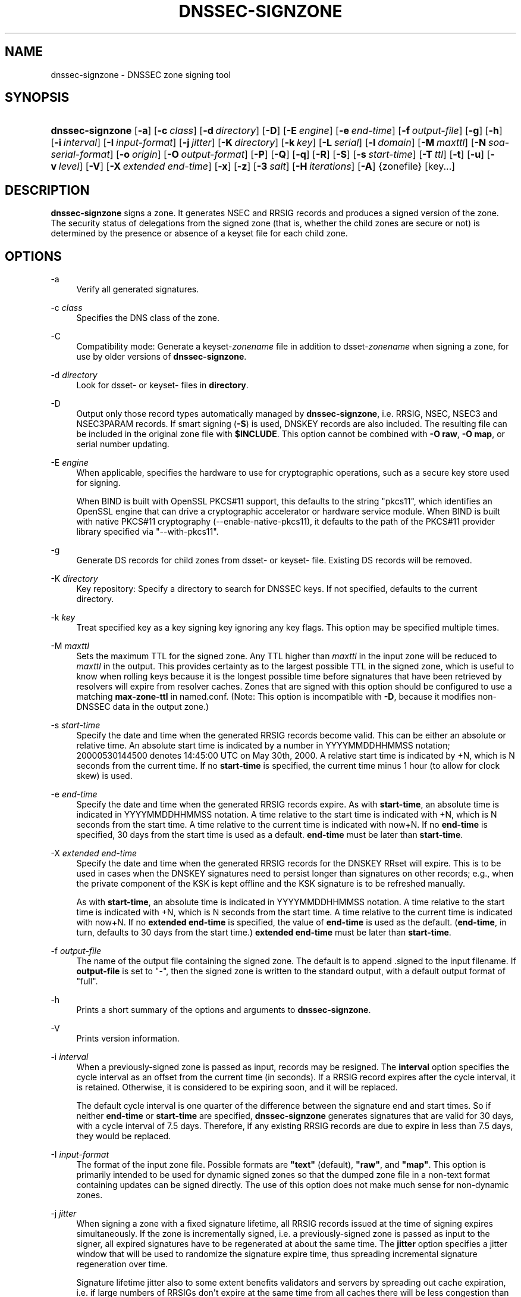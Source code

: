 .\"	$NetBSD: dnssec-signzone.8,v 1.5 2020/05/24 19:46:11 christos Exp $
.\"
.\" Copyright (C) 2000-2009, 2011-2020 Internet Systems Consortium, Inc. ("ISC")
.\" 
.\" This Source Code Form is subject to the terms of the Mozilla Public
.\" License, v. 2.0. If a copy of the MPL was not distributed with this
.\" file, You can obtain one at http://mozilla.org/MPL/2.0/.
.\"
.hy 0
.ad l
'\" t
.\"     Title: dnssec-signzone
.\"    Author: 
.\" Generator: DocBook XSL Stylesheets v1.78.1 <http://docbook.sf.net/>
.\"      Date: 2014-02-18
.\"    Manual: BIND9
.\"    Source: ISC
.\"  Language: English
.\"
.TH "DNSSEC\-SIGNZONE" "8" "2014\-02\-18" "ISC" "BIND9"
.\" -----------------------------------------------------------------
.\" * Define some portability stuff
.\" -----------------------------------------------------------------
.\" ~~~~~~~~~~~~~~~~~~~~~~~~~~~~~~~~~~~~~~~~~~~~~~~~~~~~~~~~~~~~~~~~~
.\" http://bugs.debian.org/507673
.\" http://lists.gnu.org/archive/html/groff/2009-02/msg00013.html
.\" ~~~~~~~~~~~~~~~~~~~~~~~~~~~~~~~~~~~~~~~~~~~~~~~~~~~~~~~~~~~~~~~~~
.ie \n(.g .ds Aq \(aq
.el       .ds Aq '
.\" -----------------------------------------------------------------
.\" * set default formatting
.\" -----------------------------------------------------------------
.\" disable hyphenation
.nh
.\" disable justification (adjust text to left margin only)
.ad l
.\" -----------------------------------------------------------------
.\" * MAIN CONTENT STARTS HERE *
.\" -----------------------------------------------------------------
.SH "NAME"
dnssec-signzone \- DNSSEC zone signing tool
.SH "SYNOPSIS"
.HP \w'\fBdnssec\-signzone\fR\ 'u
\fBdnssec\-signzone\fR [\fB\-a\fR] [\fB\-c\ \fR\fB\fIclass\fR\fR] [\fB\-d\ \fR\fB\fIdirectory\fR\fR] [\fB\-D\fR] [\fB\-E\ \fR\fB\fIengine\fR\fR] [\fB\-e\ \fR\fB\fIend\-time\fR\fR] [\fB\-f\ \fR\fB\fIoutput\-file\fR\fR] [\fB\-g\fR] [\fB\-h\fR] [\fB\-i\ \fR\fB\fIinterval\fR\fR] [\fB\-I\ \fR\fB\fIinput\-format\fR\fR] [\fB\-j\ \fR\fB\fIjitter\fR\fR] [\fB\-K\ \fR\fB\fIdirectory\fR\fR] [\fB\-k\ \fR\fB\fIkey\fR\fR] [\fB\-L\ \fR\fB\fIserial\fR\fR] [\fB\-l\ \fR\fB\fIdomain\fR\fR] [\fB\-M\ \fR\fB\fImaxttl\fR\fR] [\fB\-N\ \fR\fB\fIsoa\-serial\-format\fR\fR] [\fB\-o\ \fR\fB\fIorigin\fR\fR] [\fB\-O\ \fR\fB\fIoutput\-format\fR\fR] [\fB\-P\fR] [\fB\-Q\fR] [\fB\-q\fR] [\fB\-R\fR] [\fB\-S\fR] [\fB\-s\ \fR\fB\fIstart\-time\fR\fR] [\fB\-T\ \fR\fB\fIttl\fR\fR] [\fB\-t\fR] [\fB\-u\fR] [\fB\-v\ \fR\fB\fIlevel\fR\fR] [\fB\-V\fR] [\fB\-X\ \fR\fB\fIextended\ end\-time\fR\fR] [\fB\-x\fR] [\fB\-z\fR] [\fB\-3\ \fR\fB\fIsalt\fR\fR] [\fB\-H\ \fR\fB\fIiterations\fR\fR] [\fB\-A\fR] {zonefile} [key...]
.SH "DESCRIPTION"
.PP
\fBdnssec\-signzone\fR
signs a zone\&. It generates NSEC and RRSIG records and produces a signed version of the zone\&. The security status of delegations from the signed zone (that is, whether the child zones are secure or not) is determined by the presence or absence of a
keyset
file for each child zone\&.
.SH "OPTIONS"
.PP
\-a
.RS 4
Verify all generated signatures\&.
.RE
.PP
\-c \fIclass\fR
.RS 4
Specifies the DNS class of the zone\&.
.RE
.PP
\-C
.RS 4
Compatibility mode: Generate a
keyset\-\fIzonename\fR
file in addition to
dsset\-\fIzonename\fR
when signing a zone, for use by older versions of
\fBdnssec\-signzone\fR\&.
.RE
.PP
\-d \fIdirectory\fR
.RS 4
Look for
dsset\-
or
keyset\-
files in
\fBdirectory\fR\&.
.RE
.PP
\-D
.RS 4
Output only those record types automatically managed by
\fBdnssec\-signzone\fR, i\&.e\&. RRSIG, NSEC, NSEC3 and NSEC3PARAM records\&. If smart signing (\fB\-S\fR) is used, DNSKEY records are also included\&. The resulting file can be included in the original zone file with
\fB$INCLUDE\fR\&. This option cannot be combined with
\fB\-O raw\fR,
\fB\-O map\fR, or serial number updating\&.
.RE
.PP
\-E \fIengine\fR
.RS 4
When applicable, specifies the hardware to use for cryptographic operations, such as a secure key store used for signing\&.
.sp
When BIND is built with OpenSSL PKCS#11 support, this defaults to the string "pkcs11", which identifies an OpenSSL engine that can drive a cryptographic accelerator or hardware service module\&. When BIND is built with native PKCS#11 cryptography (\-\-enable\-native\-pkcs11), it defaults to the path of the PKCS#11 provider library specified via "\-\-with\-pkcs11"\&.
.RE
.PP
\-g
.RS 4
Generate DS records for child zones from
dsset\-
or
keyset\-
file\&. Existing DS records will be removed\&.
.RE
.PP
\-K \fIdirectory\fR
.RS 4
Key repository: Specify a directory to search for DNSSEC keys\&. If not specified, defaults to the current directory\&.
.RE
.PP
\-k \fIkey\fR
.RS 4
Treat specified key as a key signing key ignoring any key flags\&. This option may be specified multiple times\&.
.RE
.PP
\-M \fImaxttl\fR
.RS 4
Sets the maximum TTL for the signed zone\&. Any TTL higher than
\fImaxttl\fR
in the input zone will be reduced to
\fImaxttl\fR
in the output\&. This provides certainty as to the largest possible TTL in the signed zone, which is useful to know when rolling keys because it is the longest possible time before signatures that have been retrieved by resolvers will expire from resolver caches\&. Zones that are signed with this option should be configured to use a matching
\fBmax\-zone\-ttl\fR
in
named\&.conf\&. (Note: This option is incompatible with
\fB\-D\fR, because it modifies non\-DNSSEC data in the output zone\&.)
.RE
.PP
\-s \fIstart\-time\fR
.RS 4
Specify the date and time when the generated RRSIG records become valid\&. This can be either an absolute or relative time\&. An absolute start time is indicated by a number in YYYYMMDDHHMMSS notation; 20000530144500 denotes 14:45:00 UTC on May 30th, 2000\&. A relative start time is indicated by +N, which is N seconds from the current time\&. If no
\fBstart\-time\fR
is specified, the current time minus 1 hour (to allow for clock skew) is used\&.
.RE
.PP
\-e \fIend\-time\fR
.RS 4
Specify the date and time when the generated RRSIG records expire\&. As with
\fBstart\-time\fR, an absolute time is indicated in YYYYMMDDHHMMSS notation\&. A time relative to the start time is indicated with +N, which is N seconds from the start time\&. A time relative to the current time is indicated with now+N\&. If no
\fBend\-time\fR
is specified, 30 days from the start time is used as a default\&.
\fBend\-time\fR
must be later than
\fBstart\-time\fR\&.
.RE
.PP
\-X \fIextended end\-time\fR
.RS 4
Specify the date and time when the generated RRSIG records for the DNSKEY RRset will expire\&. This is to be used in cases when the DNSKEY signatures need to persist longer than signatures on other records; e\&.g\&., when the private component of the KSK is kept offline and the KSK signature is to be refreshed manually\&.
.sp
As with
\fBstart\-time\fR, an absolute time is indicated in YYYYMMDDHHMMSS notation\&. A time relative to the start time is indicated with +N, which is N seconds from the start time\&. A time relative to the current time is indicated with now+N\&. If no
\fBextended end\-time\fR
is specified, the value of
\fBend\-time\fR
is used as the default\&. (\fBend\-time\fR, in turn, defaults to 30 days from the start time\&.)
\fBextended end\-time\fR
must be later than
\fBstart\-time\fR\&.
.RE
.PP
\-f \fIoutput\-file\fR
.RS 4
The name of the output file containing the signed zone\&. The default is to append
\&.signed
to the input filename\&. If
\fBoutput\-file\fR
is set to
"\-", then the signed zone is written to the standard output, with a default output format of "full"\&.
.RE
.PP
\-h
.RS 4
Prints a short summary of the options and arguments to
\fBdnssec\-signzone\fR\&.
.RE
.PP
\-V
.RS 4
Prints version information\&.
.RE
.PP
\-i \fIinterval\fR
.RS 4
When a previously\-signed zone is passed as input, records may be resigned\&. The
\fBinterval\fR
option specifies the cycle interval as an offset from the current time (in seconds)\&. If a RRSIG record expires after the cycle interval, it is retained\&. Otherwise, it is considered to be expiring soon, and it will be replaced\&.
.sp
The default cycle interval is one quarter of the difference between the signature end and start times\&. So if neither
\fBend\-time\fR
or
\fBstart\-time\fR
are specified,
\fBdnssec\-signzone\fR
generates signatures that are valid for 30 days, with a cycle interval of 7\&.5 days\&. Therefore, if any existing RRSIG records are due to expire in less than 7\&.5 days, they would be replaced\&.
.RE
.PP
\-I \fIinput\-format\fR
.RS 4
The format of the input zone file\&. Possible formats are
\fB"text"\fR
(default),
\fB"raw"\fR, and
\fB"map"\fR\&. This option is primarily intended to be used for dynamic signed zones so that the dumped zone file in a non\-text format containing updates can be signed directly\&. The use of this option does not make much sense for non\-dynamic zones\&.
.RE
.PP
\-j \fIjitter\fR
.RS 4
When signing a zone with a fixed signature lifetime, all RRSIG records issued at the time of signing expires simultaneously\&. If the zone is incrementally signed, i\&.e\&. a previously\-signed zone is passed as input to the signer, all expired signatures have to be regenerated at about the same time\&. The
\fBjitter\fR
option specifies a jitter window that will be used to randomize the signature expire time, thus spreading incremental signature regeneration over time\&.
.sp
Signature lifetime jitter also to some extent benefits validators and servers by spreading out cache expiration, i\&.e\&. if large numbers of RRSIGs don\*(Aqt expire at the same time from all caches there will be less congestion than if all validators need to refetch at mostly the same time\&.
.RE
.PP
\-L \fIserial\fR
.RS 4
When writing a signed zone to "raw" or "map" format, set the "source serial" value in the header to the specified serial number\&. (This is expected to be used primarily for testing purposes\&.)
.RE
.PP
\-n \fIncpus\fR
.RS 4
Specifies the number of threads to use\&. By default, one thread is started for each detected CPU\&.
.RE
.PP
\-N \fIsoa\-serial\-format\fR
.RS 4
The SOA serial number format of the signed zone\&. Possible formats are
\fB"keep"\fR
(default),
\fB"increment"\fR,
\fB"unixtime"\fR, and
\fB"date"\fR\&.
.PP
\fB"keep"\fR
.RS 4
Do not modify the SOA serial number\&.
.RE
.PP
\fB"increment"\fR
.RS 4
Increment the SOA serial number using RFC 1982 arithmetic\&.
.RE
.PP
\fB"unixtime"\fR
.RS 4
Set the SOA serial number to the number of seconds since epoch\&.
.RE
.PP
\fB"date"\fR
.RS 4
Set the SOA serial number to today\*(Aqs date in YYYYMMDDNN format\&.
.RE
.RE
.PP
\-o \fIorigin\fR
.RS 4
The zone origin\&. If not specified, the name of the zone file is assumed to be the origin\&.
.RE
.PP
\-O \fIoutput\-format\fR
.RS 4
The format of the output file containing the signed zone\&. Possible formats are
\fB"text"\fR
(default), which is the standard textual representation of the zone;
\fB"full"\fR, which is text output in a format suitable for processing by external scripts; and
\fB"map"\fR,
\fB"raw"\fR, and
\fB"raw=N"\fR, which store the zone in binary formats for rapid loading by
\fBnamed\fR\&.
\fB"raw=N"\fR
specifies the format version of the raw zone file: if N is 0, the raw file can be read by any version of
\fBnamed\fR; if N is 1, the file can be read by release 9\&.9\&.0 or higher; the default is 1\&.
.RE
.PP
\-P
.RS 4
Disable post sign verification tests\&.
.sp
The post sign verification test ensures that for each algorithm in use there is at least one non revoked self signed KSK key, that all revoked KSK keys are self signed, and that all records in the zone are signed by the algorithm\&. This option skips these tests\&.
.RE
.PP
\-Q
.RS 4
Remove signatures from keys that are no longer active\&.
.sp
Normally, when a previously\-signed zone is passed as input to the signer, and a DNSKEY record has been removed and replaced with a new one, signatures from the old key that are still within their validity period are retained\&. This allows the zone to continue to validate with cached copies of the old DNSKEY RRset\&. The
\fB\-Q\fR
forces
\fBdnssec\-signzone\fR
to remove signatures from keys that are no longer active\&. This enables ZSK rollover using the procedure described in RFC 4641, section 4\&.2\&.1\&.1 ("Pre\-Publish Key Rollover")\&.
.RE
.PP
\-q
.RS 4
Quiet mode: Suppresses unnecessary output\&. Without this option, when
\fBdnssec\-signzone\fR
is run it will print to standard output the number of keys in use, the algorithms used to verify the zone was signed correctly and other status information, and finally the filename containing the signed zone\&. With it, that output is suppressed, leaving only the filename\&.
.RE
.PP
\-R
.RS 4
Remove signatures from keys that are no longer published\&.
.sp
This option is similar to
\fB\-Q\fR, except it forces
\fBdnssec\-signzone\fR
to signatures from keys that are no longer published\&. This enables ZSK rollover using the procedure described in RFC 4641, section 4\&.2\&.1\&.2 ("Double Signature Zone Signing Key Rollover")\&.
.RE
.PP
\-S
.RS 4
Smart signing: Instructs
\fBdnssec\-signzone\fR
to search the key repository for keys that match the zone being signed, and to include them in the zone if appropriate\&.
.sp
When a key is found, its timing metadata is examined to determine how it should be used, according to the following rules\&. Each successive rule takes priority over the prior ones:
.PP
.RS 4
If no timing metadata has been set for the key, the key is published in the zone and used to sign the zone\&.
.RE
.PP
.RS 4
If the key\*(Aqs publication date is set and is in the past, the key is published in the zone\&.
.RE
.PP
.RS 4
If the key\*(Aqs activation date is set and in the past, the key is published (regardless of publication date) and used to sign the zone\&.
.RE
.PP
.RS 4
If the key\*(Aqs revocation date is set and in the past, and the key is published, then the key is revoked, and the revoked key is used to sign the zone\&.
.RE
.PP
.RS 4
If either of the key\*(Aqs unpublication or deletion dates are set and in the past, the key is NOT published or used to sign the zone, regardless of any other metadata\&.
.RE
.PP
.RS 4
If key\*(Aqs sync publication date is set and in the past, synchronization records (type CDS and/or CDNSKEY) are created\&.
.RE
.PP
.RS 4
If key\*(Aqs sync deletion date is set and in the past, synchronization records (type CDS and/or CDNSKEY) are removed\&.
.RE
.RE
.PP
\-T \fIttl\fR
.RS 4
Specifies a TTL to be used for new DNSKEY records imported into the zone from the key repository\&. If not specified, the default is the TTL value from the zone\*(Aqs SOA record\&. This option is ignored when signing without
\fB\-S\fR, since DNSKEY records are not imported from the key repository in that case\&. It is also ignored if there are any pre\-existing DNSKEY records at the zone apex, in which case new records\*(Aq TTL values will be set to match them, or if any of the imported DNSKEY records had a default TTL value\&. In the event of a a conflict between TTL values in imported keys, the shortest one is used\&.
.RE
.PP
\-t
.RS 4
Print statistics at completion\&.
.RE
.PP
\-u
.RS 4
Update NSEC/NSEC3 chain when re\-signing a previously signed zone\&. With this option, a zone signed with NSEC can be switched to NSEC3, or a zone signed with NSEC3 can be switch to NSEC or to NSEC3 with different parameters\&. Without this option,
\fBdnssec\-signzone\fR
will retain the existing chain when re\-signing\&.
.RE
.PP
\-v \fIlevel\fR
.RS 4
Sets the debugging level\&.
.RE
.PP
\-x
.RS 4
Only sign the DNSKEY, CDNSKEY, and CDS RRsets with key\-signing keys, and omit signatures from zone\-signing keys\&. (This is similar to the
\fBdnssec\-dnskey\-kskonly yes;\fR
zone option in
\fBnamed\fR\&.)
.RE
.PP
\-z
.RS 4
Ignore KSK flag on key when determining what to sign\&. This causes KSK\-flagged keys to sign all records, not just the DNSKEY RRset\&. (This is similar to the
\fBupdate\-check\-ksk no;\fR
zone option in
\fBnamed\fR\&.)
.RE
.PP
\-3 \fIsalt\fR
.RS 4
Generate an NSEC3 chain with the given hex encoded salt\&. A dash (\fIsalt\fR) can be used to indicate that no salt is to be used when generating the NSEC3 chain\&.
.RE
.PP
\-H \fIiterations\fR
.RS 4
When generating an NSEC3 chain, use this many iterations\&. The default is 10\&.
.RE
.PP
\-A
.RS 4
When generating an NSEC3 chain set the OPTOUT flag on all NSEC3 records and do not generate NSEC3 records for insecure delegations\&.
.sp
Using this option twice (i\&.e\&.,
\fB\-AA\fR) turns the OPTOUT flag off for all records\&. This is useful when using the
\fB\-u\fR
option to modify an NSEC3 chain which previously had OPTOUT set\&.
.RE
.PP
zonefile
.RS 4
The file containing the zone to be signed\&.
.RE
.PP
key
.RS 4
Specify which keys should be used to sign the zone\&. If no keys are specified, then the zone will be examined for DNSKEY records at the zone apex\&. If these are found and there are matching private keys, in the current directory, then these will be used for signing\&.
.RE
.SH "EXAMPLE"
.PP
The following command signs the
\fBexample\&.com\fR
zone with the ECDSAP256SHA256 key generated by key generated by
\fBdnssec\-keygen\fR
(Kexample\&.com\&.+013+17247)\&. Because the
\fB\-S\fR
option is not being used, the zone\*(Aqs keys must be in the master file (db\&.example\&.com)\&. This invocation looks for
dsset
files, in the current directory, so that DS records can be imported from them (\fB\-g\fR)\&.
.sp
.if n \{\
.RS 4
.\}
.nf
% dnssec\-signzone \-g \-o example\&.com db\&.example\&.com \e
Kexample\&.com\&.+013+17247
db\&.example\&.com\&.signed
%
.fi
.if n \{\
.RE
.\}
.PP
In the above example,
\fBdnssec\-signzone\fR
creates the file
db\&.example\&.com\&.signed\&. This file should be referenced in a zone statement in a
named\&.conf
file\&.
.PP
This example re\-signs a previously signed zone with default parameters\&. The private keys are assumed to be in the current directory\&.
.sp
.if n \{\
.RS 4
.\}
.nf
% cp db\&.example\&.com\&.signed db\&.example\&.com
% dnssec\-signzone \-o example\&.com db\&.example\&.com
db\&.example\&.com\&.signed
%
.fi
.if n \{\
.RE
.\}
.SH "SEE ALSO"
.PP
\fBdnssec-keygen\fR(8),
BIND 9 Administrator Reference Manual,
RFC 4033,
RFC 4641\&.
.SH "AUTHOR"
.PP
\fBInternet Systems Consortium, Inc\&.\fR
.SH "COPYRIGHT"
.br
Copyright \(co 2000-2009, 2011-2020 Internet Systems Consortium, Inc. ("ISC")
.br
